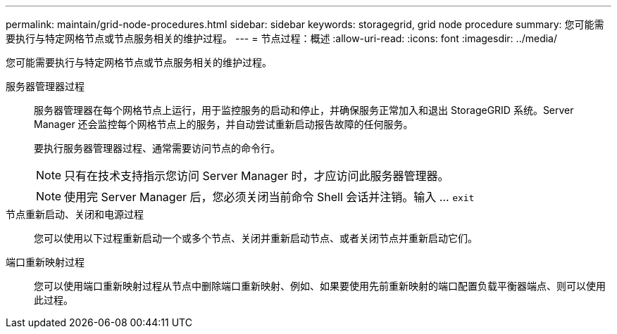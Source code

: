 ---
permalink: maintain/grid-node-procedures.html 
sidebar: sidebar 
keywords: storagegrid, grid node procedure 
summary: 您可能需要执行与特定网格节点或节点服务相关的维护过程。 
---
= 节点过程：概述
:allow-uri-read: 
:icons: font
:imagesdir: ../media/


[role="lead"]
您可能需要执行与特定网格节点或节点服务相关的维护过程。

服务器管理器过程:: 服务器管理器在每个网格节点上运行，用于监控服务的启动和停止，并确保服务正常加入和退出 StorageGRID 系统。Server Manager 还会监控每个网格节点上的服务，并自动尝试重新启动报告故障的任何服务。
+
--
要执行服务器管理器过程、通常需要访问节点的命令行。


NOTE: 只有在技术支持指示您访问 Server Manager 时，才应访问此服务器管理器。


NOTE: 使用完 Server Manager 后，您必须关闭当前命令 Shell 会话并注销。输入 ... `exit`

--
节点重新启动、关闭和电源过程:: 您可以使用以下过程重新启动一个或多个节点、关闭并重新启动节点、或者关闭节点并重新启动它们。
端口重新映射过程:: 您可以使用端口重新映射过程从节点中删除端口重新映射、例如、如果要使用先前重新映射的端口配置负载平衡器端点、则可以使用此过程。

